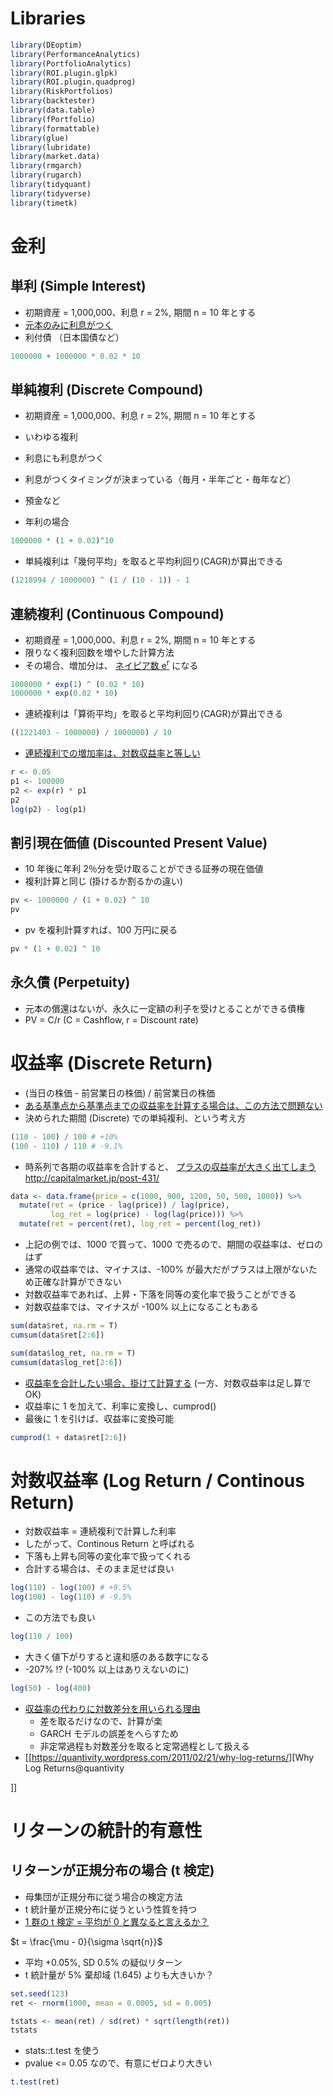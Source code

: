 #+STARTUP: folded indent inlineimages latexpreview
#+PROPERTY: header-args:R :session *R:asset_return* :width 640 :height 480 :results output

* Libraries
  
#+begin_src R :results silent
library(DEoptim)
library(PerformanceAnalytics)
library(PortfolioAnalytics)
library(ROI.plugin.glpk)
library(ROI.plugin.quadprog)
library(RiskPortfolios)
library(backtester)
library(data.table)
library(fPortfolio)
library(formattable)
library(glue)
library(lubridate)
library(market.data)
library(rmgarch)
library(rugarch)
library(tidyquant)
library(tidyverse)
library(timetk)
#+end_src

* 金利
** 単利 (Simple Interest)
  
- 初期資産 = 1,000,000、利息 r = 2%, 期間 n = 10 年とする
- _元本のみに利息がつく_
- 利付債 （日本国債など）
#+begin_src R
1000000 + 1000000 * 0.02 * 10
#+end_src

#+RESULTS:
: [1] 1200000

** 単純複利 (Discrete Compound)

- 初期資産 = 1,000,000、利息 r = 2%, 期間 n = 10 年とする
- いわゆる複利
- 利息にも利息がつく
- 利息がつくタイミングが決まっている（毎月・半年ごと・毎年など）
- 預金など

- 年利の場合
#+begin_src R
1000000 * (1 + 0.02)^10
#+end_src

#+RESULTS:
: [1] 1218994

- 単純複利は「幾何平均」を取ると平均利回り(CAGR)が算出できる
#+begin_src R
(1218994 / 1000000) ^ (1 / (10 - 1)) - 1
#+end_src

#+RESULTS:
: [1] 0.02224673

** 連続複利 (Continuous Compound)

- 初期資産 = 1,000,000、利息 r = 2%, 期間 n = 10 年とする
- 限りなく複利回数を増やした計算方法
- その場合、増加分は、 _ネイピア数 e^r_ になる

#+begin_src R
1000000 * exp(1) ^ (0.02 * 10)
1000000 * exp(0.02 * 10)
#+end_src

#+RESULTS:
: [1] 1221403
: 
: [1] 1221403

- 連続複利は「算術平均」を取ると平均利回り(CAGR)が算出できる
#+begin_src R
((1221403 - 1000000) / 1000000) / 10
#+end_src

#+RESULTS:
: [1] 0.0221403

- _連続複利での増加率は、対数収益率と等しい_
#+begin_src R
r <- 0.05
p1 <- 100000
p2 <- exp(r) * p1
p2
log(p2) - log(p1)
#+end_src

#+RESULTS:
: [1] 105127.1
: [1] 0.05

** 割引現在価値 (Discounted Present Value)

- 10 年後に年利 2％分を受け取ることができる証券の現在価値
- 複利計算と同じ (掛けるか割るかの違い)

#+begin_src R
pv <- 1000000 / (1 + 0.02) ^ 10
pv
#+end_src

#+RESULTS:
: [1] 820348.3

- pv を複利計算すれば、100 万円に戻る
#+begin_src R
pv * (1 + 0.02) ^ 10
#+end_src

#+RESULTS:
: [1] 1e+06

** 永久債 (Perpetuity)

- 元本の償還はないが、永久に一定額の利子を受けとることができる債権
- PV = C/r (C = Cashflow, r = Discount rate)

* 収益率 (Discrete Return)

- (当日の株価 - 前営業日の株価) / 前営業日の株価
- _ある基準点から基準点までの収益率を計算する場合は、この方法で問題ない_
- 決められた期間 (Discrete) での単純複利、という考え方

#+begin_src R
(110 - 100) / 100 # +10%
(100 - 110) / 110 # -9.1%
#+end_src

#+RESULTS:
: [1] 0.1
: [1] -0.09090909

- 時系列で各期の収益率を合計すると、 _プラスの収益率が大きく出てしまう_
  http://capitalmarket.jp/post-431/

#+begin_src R :results value :colnames yes
data <- data.frame(price = c(1000, 900, 1200, 50, 500, 1000)) %>%
  mutate(ret = (price - lag(price)) / lag(price),
         log_ret = log(price) - log(lag(price))) %>%
  mutate(ret = percent(ret), log_ret = percent(log_ret))
#+end_src

#+RESULTS:
| price |     ret |  log_ret |
|-------+---------+----------|
|  1000 |      NA |       NA |
|   900 | -10.00% |  -10.54% |
|  1200 |  33.33% |   28.77% |
|    50 | -95.83% | -317.81% |
|   500 | 900.00% |  230.26% |
|  1000 | 100.00% |   69.31% |

- 上記の例では、1000 で買って、1000 で売るので、期間の収益率は、ゼロのはず
- 通常の収益率では、マイナスは、-100% が最大だがプラスは上限がないため正確な計算ができない
- 対数収益率であれば、上昇・下落を同等の変化率で扱うことができる
- 対数収益率では、マイナスが -100% 以上になることもある

#+begin_src R
sum(data$ret, na.rm = T)
cumsum(data$ret[2:6])

sum(data$log_ret, na.rm = T)
cumsum(data$log_ret[2:6])
#+end_src

#+RESULTS:
: [1] 927.50%
: 
: [1] -10.00% 23.33%  -72.50% 827.50% 927.50%
: 
: [1] 0.00%
: 
: [1] -10.54%  18.23%   -299.57% -69.31%  0.00%

- _収益率を合計したい場合、掛けて計算する_ (一方、対数収益率は足し算で OK)
- 収益率に 1 を加えて、利率に変換し、cumprod()
- 最後に 1 を引けば、収益率に変換可能
#+begin_src R
cumprod(1 + data$ret[2:6])
#+end_src

#+RESULTS:
: [1] 0.90 1.20 0.05 0.50 1.00

* 対数収益率 (Log Return / Continous Return)

- 対数収益率 = 連続複利で計算した利率
- したがって、Continous Return と呼ばれる
- 下落も上昇も同等の変化率で扱ってくれる
- 合計する場合は、そのまま足せば良い
  
#+begin_src R
log(110) - log(100) # +9.5%
log(100) - log(110) # -9.5%
#+end_src

#+RESULTS:
: [1] 0.09531018
: [1] -0.09531018

- この方法でも良い
#+begin_src R
log(110 / 100)
#+end_src

#+RESULTS:
: [1] 0.09531018

- 大きく値下がりすると違和感のある数字になる
- -207% !? (-100% 以上はありえないのに)
#+begin_src R
log(50) - log(400) 
#+end_src

#+RESULTS:
: [1] -2.079442

- [[http://studysummary.hatenablog.com/entry/2016/02/26/110704][収益率の代わりに対数差分を用いられる理由]]
  - 差を取るだけなので、計算が楽
  - GARCH モデルの誤差をへらすため
  - 非定常過程も対数差分を取ると定常過程として扱える
- [[https://quantivity.wordpress.com/2011/02/21/why-log-returns/][Why Log Returns@quantivity
]]
* リターンの統計的有意性
** リターンが正規分布の場合 (t 検定)

- 母集団が正規分布に従う場合の検定方法
- t 統計量が正規分布に従うという性質を持つ
- _1 群の t 検定 = 平均が 0 と異なると言えるか？_

$t = \frac{\mu - 0}{\sigma \sqrt{n}}$

- 平均 +0.05%, SD 0.5% の疑似リターン
- t 統計量が 5% 棄却域 (1.645) よりも大きいか？
#+begin_src R :results output
set.seed(123)
ret <- rnorm(1000, mean = 0.0005, sd = 0.005)

tstats <- mean(ret) / sd(ret) * sqrt(length(ret))
tstats
#+end_src

#+RESULTS:
: 
: [1] 3.703039

- stats::t.test を使う
- pvalue <= 0.05 なので、有意にゼロより大きい
#+begin_src R
t.test(ret)
#+end_src

#+RESULTS:
#+begin_example

	One Sample t-test

data:  ret
t = 3.703, df = 999, p-value = 0.0002247
alternative hypothesis: true mean is not equal to 0
95 percent confidence interval:
 0.0002729427 0.0008883359
sample estimates:
   mean of x 
0.0005806393
#+end_example

